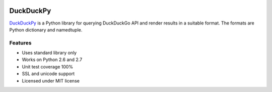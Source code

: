 .. image:: https://pypip.in/status/<duckduckpy>/badge.svg
    :target: https://pypi.python.org/pypi/<duckduckpy>/
    :alt: Development Status
.. image:: https://travis-ci.org/ivankliuk/duckduckpy.svg?branch=master
    :target: https://travis-ci.org/ivankliuk/duckduckpy
    :alt: CI Status

DuckDuckPy
==========

`DuckDuckPy <https://https://github.com/ivankliuk/duckduckpy>`_ is a Python
library for querying DuckDuckGo API and render results in a suitable format.
The formats are Python dictionary and namedtuple.

Features
--------

* Uses standard library only
* Works on Python 2.6 and 2.7
* Unit test coverage 100%
* SSL and unicode support
* Licensed under MIT license
